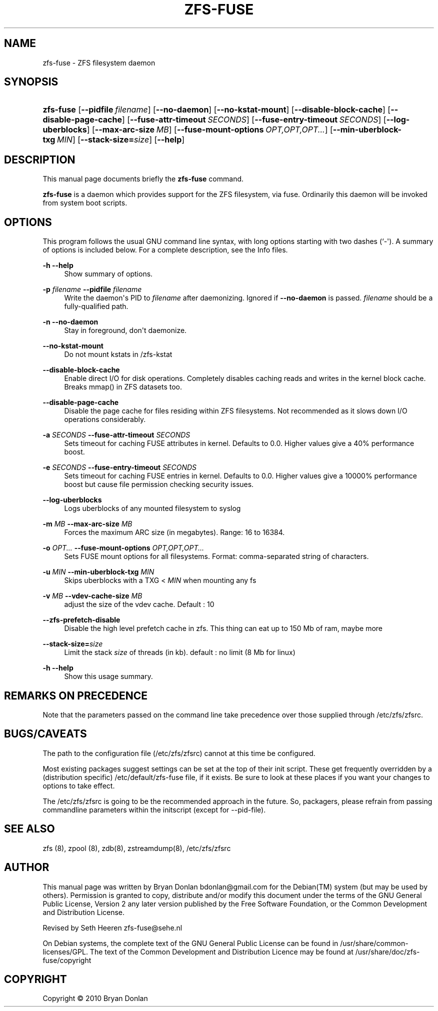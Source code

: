 '\" t
.\"     Title: zfs-fuse
.\"    Author: [see the "AUTHOR" section]
.\" Generator: DocBook XSL Stylesheets v1.75.2 <http://docbook.sf.net/>
.\"      Date: 2010-06-09
.\"    Manual: [FIXME: manual]
.\"    Source: [FIXME: source]
.\"  Language: English
.\"
.TH "ZFS\-FUSE" "8" "2010\-06\-09" "[FIXME: source]" "[FIXME: manual]"
.\" -----------------------------------------------------------------
.\" * Define some portability stuff
.\" -----------------------------------------------------------------
.\" ~~~~~~~~~~~~~~~~~~~~~~~~~~~~~~~~~~~~~~~~~~~~~~~~~~~~~~~~~~~~~~~~~
.\" http://bugs.debian.org/507673
.\" http://lists.gnu.org/archive/html/groff/2009-02/msg00013.html
.\" ~~~~~~~~~~~~~~~~~~~~~~~~~~~~~~~~~~~~~~~~~~~~~~~~~~~~~~~~~~~~~~~~~
.ie \n(.g .ds Aq \(aq
.el       .ds Aq '
.\" -----------------------------------------------------------------
.\" * set default formatting
.\" -----------------------------------------------------------------
.\" disable hyphenation
.nh
.\" disable justification (adjust text to left margin only)
.ad l
.\" -----------------------------------------------------------------
.\" * MAIN CONTENT STARTS HERE *
.\" -----------------------------------------------------------------
.SH "NAME"
zfs-fuse \- ZFS filesystem daemon
.SH "SYNOPSIS"
.HP \w'\fBzfs\-fuse\fR\ 'u
\fBzfs\-fuse\fR [\fB\-\-pidfile\ \fR\fB\fIfilename\fR\fR] [\fB\-\-no\-daemon\fR] [\fB\-\-no\-kstat\-mount\fR] [\fB\-\-disable\-block\-cache\fR] [\fB\-\-disable\-page\-cache\fR] [\fB\-\-fuse\-attr\-timeout\ \fR\fB\fISECONDS\fR\fR] [\fB\-\-fuse\-entry\-timeout\ \fR\fB\fISECONDS\fR\fR] [\fB\-\-log\-uberblocks\fR] [\fB\-\-max\-arc\-size\ \fR\fB\fIMB\fR\fR] [\fB\-\-fuse\-mount\-options\ \fR\fB\fIOPT,OPT,OPT\&.\&.\&.\fR\fR] [\fB\-\-min\-uberblock\-txg\ \fR\fB\fIMIN\fR\fR] [\fB\-\-stack\-size=\fR\fB\fIsize\fR\fR] [\fB\-\-help\fR]
.SH "DESCRIPTION"
.PP
This manual page documents briefly the
\fBzfs\-fuse\fR
command\&.
.PP
\fBzfs\-fuse\fR
is a daemon which provides support for the ZFS filesystem, via fuse\&. Ordinarily this daemon will be invoked from system boot scripts\&.
.SH "OPTIONS"
.PP
This program follows the usual
GNU
command line syntax, with long options starting with two dashes (`\-\*(Aq)\&. A summary of options is included below\&. For a complete description, see the
Info
files\&.
.PP
\fB\-h\fR \fB\-\-help\fR
.RS 4
Show summary of options\&.
.RE
.PP
\fB\-p \fR\fB\fIfilename\fR\fR \fB\-\-pidfile \fR\fB\fIfilename\fR\fR
.RS 4
Write the daemon\*(Aqs PID to
\fIfilename\fR
after daemonizing\&. Ignored if
\fB\-\-no\-daemon\fR
is passed\&.
\fIfilename\fR
should be a fully\-qualified path\&.
.RE
.PP
\fB\-n\fR \fB\-\-no\-daemon\fR
.RS 4
Stay in foreground, don\*(Aqt daemonize\&.
.RE
.PP
\fB\-\-no\-kstat\-mount\fR
.RS 4
Do not mount kstats in /zfs\-kstat
.RE
.PP
\fB\-\-disable\-block\-cache\fR
.RS 4
Enable direct I/O for disk operations\&. Completely disables caching reads and writes in the kernel block cache\&. Breaks mmap() in ZFS datasets too\&.
.RE
.PP
\fB\-\-disable\-page\-cache\fR
.RS 4
Disable the page cache for files residing within ZFS filesystems\&. Not recommended as it slows down I/O operations considerably\&.
.RE
.PP
\fB\-a \fR\fB\fISECONDS\fR\fR \fB\-\-fuse\-attr\-timeout \fR\fB\fISECONDS\fR\fR
.RS 4
Sets timeout for caching FUSE attributes in kernel\&. Defaults to 0\&.0\&. Higher values give a 40% performance boost\&.
.RE
.PP
\fB\-e \fR\fB\fISECONDS\fR\fR \fB\-\-fuse\-entry\-timeout \fR\fB\fISECONDS\fR\fR
.RS 4
Sets timeout for caching FUSE entries in kernel\&. Defaults to 0\&.0\&. Higher values give a 10000% performance boost but cause file permission checking security issues\&.
.RE
.PP
\fB\-\-log\-uberblocks\fR
.RS 4
Logs uberblocks of any mounted filesystem to syslog
.RE
.PP
\fB\-m \fR\fB\fIMB\fR\fR \fB\-\-max\-arc\-size \fR\fB\fIMB\fR\fR
.RS 4
Forces the maximum ARC size (in megabytes)\&. Range: 16 to 16384\&.
.RE
.PP
\fB\-o \fR\fB\fIOPT\&.\&.\&.\fR\fR \fB\-\-fuse\-mount\-options \fR\fB\fIOPT,OPT,OPT\&.\&.\&.\fR\fR
.RS 4
Sets FUSE mount options for all filesystems\&. Format: comma\-separated string of characters\&.
.RE
.PP
\fB\-u \fR\fB\fIMIN\fR\fR \fB\-\-min\-uberblock\-txg \fR\fB\fIMIN\fR\fR
.RS 4
Skips uberblocks with a TXG <
\fIMIN\fR
when mounting any fs
.RE
.PP
\fB\-v \fR\fB\fIMB\fR\fR \fB\-\-vdev\-cache\-size \fR\fB\fIMB\fR\fR
.RS 4
adjust the size of the vdev cache\&. Default : 10
.RE
.PP
\fB\-\-zfs\-prefetch\-disable\fR
.RS 4
Disable the high level prefetch cache in zfs\&. This thing can eat up to 150 Mb of ram, maybe more
.RE
.PP
\fB\-\-stack\-size=\fR\fB\fIsize\fR\fR
.RS 4
Limit the stack
\fIsize\fR
of threads (in kb)\&. default : no limit (8 Mb for linux)
.RE
.PP
\fB\-h\fR \fB\-\-help\fR
.RS 4
Show this usage summary\&.
.RE
.SH "REMARKS ON PRECEDENCE"
.PP
Note that the parameters passed on the command line take precedence over those supplied through /etc/zfs/zfsrc\&.
.SH "BUGS/CAVEATS"
.PP
The path to the configuration file (/etc/zfs/zfsrc) cannot at this time be configured\&.
.PP
Most existing packages suggest settings can be set at the top of their init script\&. These get frequently overridden by a (distribution specific) /etc/default/zfs\-fuse file, if it exists\&. Be sure to look at these places if you want your changes to options to take effect\&.
.PP
The /etc/zfs/zfsrc is going to be the recommended approach in the future\&. So, packagers, please refrain from passing commandline parameters within the initscript (except for \-\-pid\-file)\&.
.SH "SEE ALSO"
.PP
zfs (8), zpool (8), zdb(8), zstreamdump(8), /etc/zfs/zfsrc
.SH "AUTHOR"
.PP
This manual page was written by Bryan Donlan
bdonlan@gmail\&.com
for the
Debian(TM)
system (but may be used by others)\&. Permission is granted to copy, distribute and/or modify this document under the terms of the
GNU
General Public License, Version 2 any later version published by the Free Software Foundation, or the Common Development and Distribution License\&.
.PP
Revised by Seth Heeren
zfs\-fuse@sehe\&.nl
.PP
On Debian systems, the complete text of the GNU General Public License can be found in /usr/share/common\-licenses/GPL\&. The text of the Common Development and Distribution Licence may be found at /usr/share/doc/zfs\-fuse/copyright
.SH "COPYRIGHT"
.br
Copyright \(co 2010 Bryan Donlan
.br
